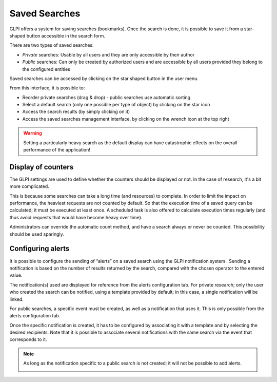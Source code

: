 .. _bookmarks:

Saved Searches
==============

GLPI offers a system for saving searches (bookmarks). Once the search is done, it is possible to save it from a star-shaped button accessible in the search form.

.. image:: images/save_search.png
   :align: center
   :alt: Saving a search

There are two types of saved searches:

* *Private* searches: Usable by all users and they are only accessible by their author
* *Public* searches: Can only be created by authorized users and are accessible by all users provided they belong to the configured entities

Saved searches can be accessed by clicking on the star shaped button in the user menu.

.. image:: images/saved_searches.png
   :align: center
   :alt: List of saved searches

From this interface, it is possible to:

* Reorder private searches (drag & drop) - public searches use automatic sorting
* Select a default search (only one possible per type of object) by clicking on the star icon
* Access the search results (by simply clicking on it)
* Access the saved searches management interface, by clicking on the wrench icon at the top right

.. warning::

   Setting a particularly heavy search as the default display can have catastrophic effects on the overall performance of the application!

Display of counters
-------------------

The GLPI settings are used to define whether the counters should be displayed or not. In the case of research, it's a bit more complicated.

This is because some searches can take a long time (and resources) to complete. In order to limit the impact on performance, the heaviest requests are not counted by default. So that the execution time of a saved query can be calculated; it must be executed at least once. A scheduled task is also offered to calculate execution times regularly (and thus avoid requests that would have become heavy over time).

Administrators can override the automatic count method, and have a search always or never be counted. This possibility should be used sparingly.

Configuring alerts
------------------

It is possible to configure the sending of “alerts” on a saved search using the GLPI notification system . Sending a notification is based on the number of results returned by the search, compared with the chosen operator to the entered value.

.. image:: images/saved_search_alert.png
   :align: center
   :alt: Configuration of alerts on saved searches

The notification(s) used are displayed for reference from the alerts configuration tab. For private research; only the user who created the search can be notified, using a template provided by default; in this case, a single notification will be linked.

For public searches, a specific event must be created, as well as a notification that uses it. This is only possible from the alerts configuration tab.

Once the specific notification is created, it has to be configured by associating it with a template and by selecting the desired recipients. Note that it is possible to associate several notifications with the same search via the event that corresponds to it.

.. note::

   As long as the notification specific to a public search is not created; it will not be possible to add alerts.

   .. image:: images/saved_search_nonotif.png
      :alt: No saved search notification message
      :align: center
